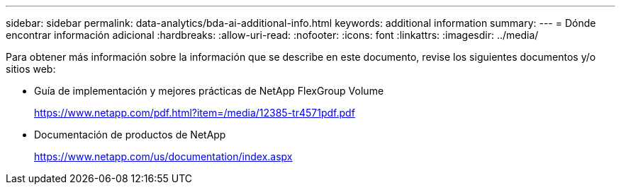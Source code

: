 ---
sidebar: sidebar 
permalink: data-analytics/bda-ai-additional-info.html 
keywords: additional information 
summary:  
---
= Dónde encontrar información adicional
:hardbreaks:
:allow-uri-read: 
:nofooter: 
:icons: font
:linkattrs: 
:imagesdir: ../media/


[role="lead"]
Para obtener más información sobre la información que se describe en este documento, revise los siguientes documentos y/o sitios web:

* Guía de implementación y mejores prácticas de NetApp FlexGroup Volume
+
https://www.netapp.com/pdf.html?item=/media/12385-tr4571pdf.pdf[]

* Documentación de productos de NetApp
+
https://www.netapp.com/us/documentation/index.aspx[]


